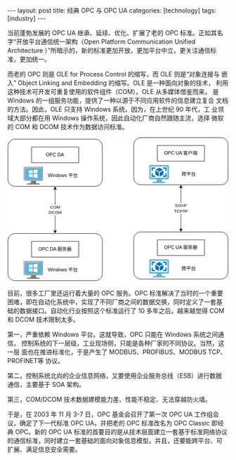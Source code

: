 #+BEGIN_EXPORT html
---
layout: post
title: 经典 OPC 与 OPC UA
categories: [technology]
tags: [industry]
---
#+END_EXPORT

当前蓬勃发展的 OPC UA 继承、延续、优化、扩展了老的 OPC 标准。正如其名
字“开放平台通信统一架构（Open Platform Communication Unified
Architecture ）”所暗示的，新的标准更加开放，更加平台中立，更关注通信标
准，更加统一。

而老的 OPC 则是 OLE for Process Control 的缩写，而 OLE 则是“对象连接与
嵌入” Object Linking and Embedding 的缩写。OLE 是一种面向对象的技术，
利用这种技术可开发可重复使用的软件组件（COM）。OLE 从多媒体借鉴而来，
是 Windows 的一组服务功能，提供了一种以源于不同应用软件的信息建立复合
文档的方法。因此，OLE 只支持 Windows 系统。因为，在上世纪 90 年代，工
业领域大部分都在用 Windows 操作系统，因此自动化厂商自然跟随主流，选择
微软的 COM 和 DCOM 技术作为数据访问标准。

#+begin_export html
<div align="center">
<svg
   version="1.1"
   id="svg2"
   xml:space="preserve"
   width="538.56"
   height="353.28"
   viewBox="0 0 538.56 353.28"
   sodipodi:docname="OPC Classic vs OPC UA.drawio.pdf"
   xmlns:inkscape="http://www.inkscape.org/namespaces/inkscape"
   xmlns:sodipodi="http://sodipodi.sourceforge.net/DTD/sodipodi-0.dtd"
   xmlns="http://www.w3.org/2000/svg"
   xmlns:svg="http://www.w3.org/2000/svg"><defs
     id="defs6"><clipPath
       clipPathUnits="userSpaceOnUse"
       id="clipPath16"><path
         d="M 0,0 H 1683.3333 V 1103.2859 H 0 Z"
         clip-rule="evenodd"
         id="path14" /></clipPath><clipPath
       clipPathUnits="userSpaceOnUse"
       id="clipPath28"><path
         d="M 0,0 H 1683.3333 V 1097.306 H 0 Z"
         clip-rule="evenodd"
         id="path26" /></clipPath><clipPath
       clipPathUnits="userSpaceOnUse"
       id="clipPath76"><path
         d="m 122.58732,224.2451 h 149.49673 v 137.537 H 122.58732 Z"
         clip-rule="evenodd"
         id="path74" /></clipPath><clipPath
       clipPathUnits="userSpaceOnUse"
       id="clipPath98"><path
         d="M 0,0 H 1683.3333 V 1097.306 H 0 Z"
         clip-rule="evenodd"
         id="path96" /></clipPath><clipPath
       clipPathUnits="userSpaceOnUse"
       id="clipPath126"><path
         d="M 122.58732,941.82941 H 272.08405 V 1079.3665 H 122.58732 Z"
         clip-rule="evenodd"
         id="path124" /></clipPath><clipPath
       clipPathUnits="userSpaceOnUse"
       id="clipPath148"><path
         d="M 0,0 H 1683.3333 V 1097.306 H 0 Z"
         clip-rule="evenodd"
         id="path146" /></clipPath><clipPath
       clipPathUnits="userSpaceOnUse"
       id="clipPath246"><path
         d="m 1079.3665,212.28537 h 149.4967 v 137.53699 h -149.4967 z"
         clip-rule="evenodd"
         id="path244" /></clipPath><clipPath
       clipPathUnits="userSpaceOnUse"
       id="clipPath262"><path
         d="m 1079.3665,929.86969 h 149.4967 v 137.53701 h -149.4967 z"
         clip-rule="evenodd"
         id="path260" /></clipPath></defs><sodipodi:namedview
     id="namedview4"
     pagecolor="#ffffff"
     bordercolor="#666666"
     borderopacity="1.0"
     inkscape:pageshadow="2"
     inkscape:pageopacity="0.0"
     inkscape:pagecheckerboard="0" /><g
     id="g8"
     inkscape:groupmode="layer"
     inkscape:label="OPC Classic vs OPC UA.drawio"
     transform="matrix(0.31999998,0,0,0.31999998,0,1.2165333e-5)"><g
       id="g10"><g
         id="g12"
         clip-path="url(#clipPath16)"><g
           id="g18"
           transform="scale(2.9899347)"><path
             d="M 0,0 H 563 V 369 H 0 Z"
             style="fill:#ffffff;fill-opacity:1;fill-rule:nonzero;stroke:none"
             id="path20" /></g></g></g><g
       id="g22"><g
         id="g24"
         clip-path="url(#clipPath28)"><g
           id="g30"
           transform="matrix(2.9899347,0,0,2.9899347,1.4949673,1.4949673)"><path
             d="M 121,131.36999 V 238.63"
             style="fill:none;stroke:#000000;stroke-width:1;stroke-linecap:butt;stroke-linejoin:miter;stroke-miterlimit:10;stroke-dasharray:none;stroke-opacity:1"
             id="path32" /><path
             d="m 121,126.12 3.5,6.99999 -3.5,-1.75 -3.5,1.75 z"
             style="fill:#000000;fill-opacity:1;fill-rule:nonzero;stroke:none"
             id="path34" /><path
             d="m 121,126.12 3.5,6.99999 -3.5,-1.75 -3.5,1.75 z"
             style="fill:none;stroke:#000000;stroke-width:1;stroke-linecap:butt;stroke-linejoin:miter;stroke-miterlimit:10;stroke-dasharray:none;stroke-opacity:1"
             id="path36" /><path
             d="m 121,243.88 -3.5,-7 3.5,1.75 3.5,-1.75 z"
             style="fill:#000000;fill-opacity:1;fill-rule:nonzero;stroke:none"
             id="path38" /><path
             d="m 121,243.88 -3.5,-7 3.5,1.75 3.5,-1.75 z"
             style="fill:none;stroke:#000000;stroke-width:1;stroke-linecap:butt;stroke-linejoin:miter;stroke-miterlimit:10;stroke-dasharray:none;stroke-opacity:1"
             id="path40" /></g><g
           id="g42"
           transform="scale(2.9899347)"><path
             d="m 105,172 h 33 v 27 h -33 z"
             style="fill:#ffffff;fill-opacity:1;fill-rule:nonzero;stroke:none"
             id="path44" /><text
             transform="translate(108.67187,182)"
             style="font-variant:normal;font-weight:normal;font-size:11px;font-family:Arial;-inkscape-font-specification:ArialMT;writing-mode:lr-tb;fill:#000000;fill-opacity:1;fill-rule:nonzero;stroke:none"
             id="text48"><tspan
               x="0 7.9438477 16.5"
               y="0"
               sodipodi:role="line"
               id="tspan46">COM</tspan></text><text
             transform="translate(104.70313,196)"
             style="font-variant:normal;font-weight:normal;font-size:11px;font-family:Arial;-inkscape-font-specification:ArialMT;writing-mode:lr-tb;fill:#000000;fill-opacity:1;fill-rule:nonzero;stroke:none"
             id="text52"><tspan
               x="0 7.9438477 15.887695 24.443848"
               y="0"
               sodipodi:role="line"
               id="tspan50">DCOM</tspan></text></g><g
           id="g54"
           transform="matrix(2.9899347,0,0,2.9899347,1.4949673,1.4949673)"><path
             d="m 19,5 h 204 c 1.1819,0 2.35243,0.1152883 3.51163,0.3458648 1.15916,0.230576 2.28471,0.5720105 3.37665,1.0243029 1.09193,0.4522925 2.12924,1.006752 3.11195,1.6633787 0.98271,0.6566267 1.89194,1.4028035 2.72768,2.2385316 0.83572,0.835726 1.58189,1.744946 2.23852,2.727658 0.65662,0.982711 1.21108,2.020031 1.66338,3.111962 0.45228,1.091931 0.79373,2.217489 1.0243,3.376677 C 240.8847,20.64756 241,21.818102 241,23 v 84 c 0,1.18189 -0.1153,2.35243 -0.34587,3.51161 -0.23059,1.15919 -0.57204,2.28475 -1.02432,3.37667 -0.4523,1.09193 -1.00676,2.12925 -1.66338,3.11196 -0.65663,0.98272 -1.4028,1.89193 -2.23852,2.72767 -0.83574,0.83572 -1.74497,1.5819 -2.72768,2.23853 -0.98271,0.65661 -2.02002,1.21107 -3.11195,1.66337 -1.09194,0.45229 -2.21749,0.79373 -3.37667,1.02431 C 225.35243,124.8847 224.1819,124.99999 223,125 H 19 c -1.181898,-1e-5 -2.352442,-0.1153 -3.511627,-0.34588 -1.159187,-0.23058 -2.284746,-0.57202 -3.376676,-1.02431 -1.09193,-0.4523 -2.1292513,-1.00676 -3.1119621,-1.66338 -0.9827109,-0.65662 -1.8919301,-1.4028 -2.7276573,-2.23852 -0.8357273,-0.83574 -1.5819045,-1.74495 -2.2385312,-2.72767 -0.6566267,-0.98271 -1.211086,-2.02003 -1.6633782,-3.11196 C 1.9178758,112.79636 1.5764414,111.6708 1.3458648,110.51161 1.1152881,109.35243 0.99999994,108.18189 1,107 V 23 c -6e-8,-1.181898 0.1152881,-2.35244 0.3458648,-3.511625 0.2305766,-1.159188 0.572011,-2.284746 1.0243034,-3.376677 C 2.8224604,15.019767 3.3769197,13.982446 4.0335464,12.999735 4.6901731,12.017024 5.4363503,11.107804 6.2720776,10.272078 7.1078048,9.4363499 8.017024,8.6901731 8.9997358,8.0335464 9.9824467,7.3769197 11.019767,6.8224602 12.111697,6.3701677 13.203627,5.9178753 14.329186,5.5764408 15.488373,5.3458648 16.647558,5.1152883 17.818102,5 19,5 Z"
             style="fill:#ffffff;fill-opacity:1;fill-rule:nonzero;stroke:none"
             id="path56" /><path
             d="m 19,5 h 204 c 1.1819,0 2.35243,0.1152883 3.51163,0.3458648 1.15916,0.230576 2.28471,0.5720105 3.37665,1.0243029 1.09193,0.4522925 2.12924,1.006752 3.11195,1.6633787 0.98271,0.6566267 1.89194,1.4028035 2.72768,2.2385316 0.83572,0.835726 1.58189,1.744946 2.23852,2.727658 0.65662,0.982711 1.21108,2.020031 1.66338,3.111962 0.45228,1.091931 0.79373,2.217489 1.0243,3.376677 C 240.8847,20.64756 241,21.818102 241,23 v 84 c 0,1.18189 -0.1153,2.35243 -0.34587,3.51161 -0.23059,1.15919 -0.57204,2.28475 -1.02432,3.37667 -0.4523,1.09193 -1.00676,2.12925 -1.66338,3.11196 -0.65663,0.98272 -1.4028,1.89193 -2.23852,2.72767 -0.83574,0.83572 -1.74497,1.5819 -2.72768,2.23853 -0.98271,0.65661 -2.02002,1.21107 -3.11195,1.66337 -1.09194,0.45229 -2.21749,0.79373 -3.37667,1.02431 C 225.35243,124.8847 224.1819,124.99999 223,125 H 19 c -1.181898,-1e-5 -2.352442,-0.1153 -3.511627,-0.34588 -1.159187,-0.23058 -2.284746,-0.57202 -3.376676,-1.02431 -1.09193,-0.4523 -2.1292513,-1.00676 -3.1119621,-1.66338 -0.9827109,-0.65662 -1.8919301,-1.4028 -2.7276573,-2.23852 -0.8357273,-0.83574 -1.5819045,-1.74495 -2.2385312,-2.72767 -0.6566267,-0.98271 -1.211086,-2.02003 -1.6633782,-3.11196 C 1.9178758,112.79636 1.5764414,111.6708 1.3458648,110.51161 1.1152881,109.35243 0.99999994,108.18189 1,107 V 23 c -6e-8,-1.181898 0.1152881,-2.35244 0.3458648,-3.511625 0.2305766,-1.159188 0.572011,-2.284746 1.0243034,-3.376677 C 2.8224604,15.019767 3.3769197,13.982446 4.0335464,12.999735 4.6901731,12.017024 5.4363503,11.107804 6.2720776,10.272078 7.1078048,9.4363499 8.017024,8.6901731 8.9997358,8.0335464 9.9824467,7.3769197 11.019767,6.8224602 12.111697,6.3701677 13.203627,5.9178753 14.329186,5.5764408 15.488373,5.3458648 16.647558,5.1152883 17.818102,5 19,5 Z"
             style="fill:none;stroke:#000000;stroke-width:1;stroke-linecap:butt;stroke-linejoin:miter;stroke-miterlimit:10;stroke-dasharray:none;stroke-opacity:1"
             id="path58" /><path
             d="M 61,25 H 181 V 65 H 61 Z"
             style="fill:#ffffff;fill-opacity:1;fill-rule:nonzero;stroke:none"
             id="path60" /><path
             d="M 61,25 H 181 V 65 H 61 Z"
             style="fill:none;stroke:#000000;stroke-width:1;stroke-linecap:butt;stroke-linejoin:miter;stroke-miterlimit:10;stroke-dasharray:none;stroke-opacity:1"
             id="path62" /></g><g
           id="g64"
           transform="scale(2.9899347)"><text
             transform="translate(97.984375,49)"
             style="font-variant:normal;font-weight:normal;font-size:12px;font-family:Arial;-inkscape-font-specification:ArialMT;writing-mode:lr-tb;fill:#000000;fill-opacity:1;fill-rule:nonzero;stroke:none"
             id="text68"><tspan
               x="0 9.3339844 17.337891 26.003906 29.337891 38.003906"
               y="0"
               sodipodi:role="line"
               id="tspan66">OPC DA</tspan></text></g></g></g><g
       id="g70"><g
         id="g72"
         clip-path="url(#clipPath76)"><g
           id="g78"
           transform="matrix(2.9899347,0,0,2.983449,122.58732,224.2451)"><path
             d="M 32.400002,36.5 H 18.799999 c 1.600001,5.799999 -0.6,6.599998 -10.1999996,6.599998 v 3 H 41.199997 v -3 c -9.5,0 -10.4,-0.799999 -8.799999,-6.599998"
             style="fill:#7a7a7a;fill-opacity:1;fill-rule:nonzero;stroke:none"
             id="path80" /><path
             d="M 47,0 H 2.7 C 1.2,0 0,1.2999999 0,2.8 V 33.700001 C 0,35.200001 1.2,36.5 2.7,36.5 H 47 c 1.5,0 3,-1.299999 3,-2.799999 V 2.8 C 50,1.2999999 48.5,0 47,0 M 46.200001,3.8 V 32.599998 H 3.8 L 3.8,3.8 46.200001,3.7 Z"
             style="fill:#a0a1a2;fill-opacity:1;fill-rule:nonzero;stroke:none"
             id="path82" /><path
             d="M 3.8,3.8 H 46.099999 V 32.700002 H 3.8 Z"
             style="fill:#59b4d9;fill-opacity:1;fill-rule:nonzero;stroke:none"
             id="path84" /><path
             d="M 3.8,32.700001 V 3.8 L 42.5,3.7 47,0 H 2.7 C 1.2,0 0,1.2999999 0,2.8 V 33.700001 C 0,35.200001 1.2,36.5 2.7,36.5 h 1.1000002 l 4.5999994,-3.799999 z"
             style="fill:#ffffff;fill-opacity:0.2;fill-rule:nonzero;stroke:none"
             id="path86" /><path
             d="M 25.5,2.0999999 C 25.5058,2.2956698 25.43956,2.4627151 25.301134,2.601136 25.162712,2.7395568 24.995668,2.8058448 24.799999,2.8 24.604328,2.8058448 24.437283,2.7395566 24.298862,2.6011357 24.160442,2.4627147 24.094154,2.2956693 24.099998,2.0999999 24.094152,1.9043304 24.16044,1.737285 24.298862,1.5988641 24.437284,1.460443 24.60433,1.3941549 24.799999,1.3999999 c 0.195669,-0.00585 0.362713,0.060443 0.501135,0.1988641 0.13842,0.1384209 0.204708,0.3054663 0.198866,0.5011359"
             style="fill:#b8d432;fill-opacity:1;fill-rule:nonzero;stroke:none"
             id="path88" /><path
             d="M 35.700001,7.3000002 25.9,9 v 8 h 9.800001 z m -22,3.0999998 V 17 H 23.5 V 9.1000004 Z m 0,15.800001 L 23.5,27.5 v -8 h -9.8 z m 22,3.1 V 19.5 h -9.799999 v 8.1 z"
             style="fill:#ffffff;fill-opacity:1;fill-rule:nonzero;stroke:none"
             id="path90" /></g></g></g><g
       id="g92"><g
         id="g94"
         clip-path="url(#clipPath98)"><g
           id="g100"
           transform="matrix(2.9899347,0,0,2.9899347,1.4949673,1.4949673)"><path
             d="m 19,245 h 204 c 1.1819,2e-5 2.35243,0.1153 3.51163,0.34586 1.15916,0.23057 2.28471,0.572 3.37665,1.02429 1.09193,0.45228 2.12924,1.00674 3.11195,1.66337 0.98271,0.65664 1.89194,1.40281 2.72768,2.23853 0.83572,0.83571 1.58189,1.74492 2.23852,2.72763 0.65662,0.98271 1.21108,2.02005 1.66338,3.11198 0.45228,1.09192 0.79373,2.21747 1.0243,3.37668 C 240.8847,260.64755 241,261.81808 241,263 v 84 c 0,1.18188 -0.1153,2.35242 -0.34587,3.51163 -0.23059,1.15918 -0.57204,2.28473 -1.02432,3.37668 -0.4523,1.09191 -1.00676,2.12921 -1.66338,3.1119 -0.65663,0.98273 -1.4028,1.89197 -2.23852,2.7277 -0.83574,0.83572 -1.74497,1.5819 -2.72768,2.23852 -0.98271,0.65662 -2.02002,1.21106 -3.11195,1.66336 -1.09194,0.4523 -2.21749,0.79376 -3.37667,1.02432 C 225.35243,364.8847 224.1819,365 223,365 H 19 c -1.181898,0 -2.352442,-0.1153 -3.511627,-0.34589 -1.159187,-0.23056 -2.284746,-0.57199 -3.376676,-1.02429 -1.09193,-0.4523 -2.1292513,-1.00674 -3.1119621,-1.66336 -0.9827109,-0.65665 -1.8919301,-1.40283 -2.7276573,-2.23855 -0.8357273,-0.83573 -1.5819045,-1.74497 -2.2385312,-2.7277 -0.6566267,-0.98269 -1.211086,-2.01999 -1.6633782,-3.1119 C 1.9178758,352.79636 1.5764414,351.67081 1.3458648,350.5116 1.1152881,349.35242 0.99999994,348.18188 1,347 v -84 c -6e-8,-1.18192 0.1152881,-2.35245 0.3458648,-3.51166 0.2305766,-1.15921 0.572011,-2.28476 1.0243034,-3.37671 0.4522922,-1.09193 1.0067515,-2.12924 1.6633782,-3.11195 0.6566267,-0.98271 1.4028039,-1.89192 2.2385312,-2.72763 0.8357272,-0.83572 1.7449464,-1.58189 2.7276582,-2.23853 0.9827109,-0.65663 2.0200312,-1.21109 3.1119612,-1.66337 1.09193,-0.45229 2.217489,-0.79372 3.376676,-1.02429 C 16.647558,245.1153 17.818102,245.00002 19,245 Z"
             style="fill:#ffffff;fill-opacity:1;fill-rule:nonzero;stroke:none"
             id="path102" /><path
             d="m 19,245 h 204 c 1.1819,2e-5 2.35243,0.1153 3.51163,0.34586 1.15916,0.23057 2.28471,0.572 3.37665,1.02429 1.09193,0.45228 2.12924,1.00674 3.11195,1.66337 0.98271,0.65664 1.89194,1.40281 2.72768,2.23853 0.83572,0.83571 1.58189,1.74492 2.23852,2.72763 0.65662,0.98271 1.21108,2.02005 1.66338,3.11198 0.45228,1.09192 0.79373,2.21747 1.0243,3.37668 C 240.8847,260.64755 241,261.81808 241,263 v 84 c 0,1.18188 -0.1153,2.35242 -0.34587,3.51163 -0.23059,1.15918 -0.57204,2.28473 -1.02432,3.37668 -0.4523,1.09191 -1.00676,2.12921 -1.66338,3.1119 -0.65663,0.98273 -1.4028,1.89197 -2.23852,2.7277 -0.83574,0.83572 -1.74497,1.5819 -2.72768,2.23852 -0.98271,0.65662 -2.02002,1.21106 -3.11195,1.66336 -1.09194,0.4523 -2.21749,0.79376 -3.37667,1.02432 C 225.35243,364.8847 224.1819,365 223,365 H 19 c -1.181898,0 -2.352442,-0.1153 -3.511627,-0.34589 -1.159187,-0.23056 -2.284746,-0.57199 -3.376676,-1.02429 -1.09193,-0.4523 -2.1292513,-1.00674 -3.1119621,-1.66336 -0.9827109,-0.65665 -1.8919301,-1.40283 -2.7276573,-2.23855 -0.8357273,-0.83573 -1.5819045,-1.74497 -2.2385312,-2.7277 -0.6566267,-0.98269 -1.211086,-2.01999 -1.6633782,-3.1119 C 1.9178758,352.79636 1.5764414,351.67081 1.3458648,350.5116 1.1152881,349.35242 0.99999994,348.18188 1,347 v -84 c -6e-8,-1.18192 0.1152881,-2.35245 0.3458648,-3.51166 0.2305766,-1.15921 0.572011,-2.28476 1.0243034,-3.37671 0.4522922,-1.09193 1.0067515,-2.12924 1.6633782,-3.11195 0.6566267,-0.98271 1.4028039,-1.89192 2.2385312,-2.72763 0.8357272,-0.83572 1.7449464,-1.58189 2.7276582,-2.23853 0.9827109,-0.65663 2.0200312,-1.21109 3.1119612,-1.66337 1.09193,-0.45229 2.217489,-0.79372 3.376676,-1.02429 C 16.647558,245.1153 17.818102,245.00002 19,245 Z"
             style="fill:none;stroke:#000000;stroke-width:1;stroke-linecap:butt;stroke-linejoin:miter;stroke-miterlimit:10;stroke-dasharray:none;stroke-opacity:1"
             id="path104" /><path
             d="m 61,265 h 120 v 40 H 61 Z"
             style="fill:#ffffff;fill-opacity:1;fill-rule:nonzero;stroke:none"
             id="path106" /><path
             d="m 61,265 h 120 v 40 H 61 Z"
             style="fill:none;stroke:#000000;stroke-width:1;stroke-linecap:butt;stroke-linejoin:miter;stroke-miterlimit:10;stroke-dasharray:none;stroke-opacity:1"
             id="path108" /></g><g
           id="g110"
           transform="scale(2.9899347)"><text
             transform="translate(78.65625,289)"
             style="font-variant:normal;font-weight:normal;font-size:12px;font-family:Arial;-inkscape-font-specification:ArialMT;writing-mode:lr-tb;fill:#000000;fill-opacity:1;fill-rule:nonzero;stroke:none"
             id="text114"><tspan
               x="0 9.3339844 17.337891 26.003906 29.337891 38.003906 45.345703"
               y="0"
               sodipodi:role="line"
               id="tspan112">OPC DA </tspan></text><text
             transform="translate(127.33594,289)"
             style="font-variant:normal;font-weight:normal;font-size:12px;font-family:'Microsoft YaHei';-inkscape-font-specification:MicrosoftYaHei;writing-mode:lr-tb;fill:#000000;fill-opacity:1;fill-rule:nonzero;stroke:none"
             id="text118"><tspan
               x="0 12 24"
               y="0"
               sodipodi:role="line"
               id="tspan116">服务器</tspan></text></g></g></g><g
       id="g120"><g
         id="g122"
         clip-path="url(#clipPath126)"><g
           id="g128"
           transform="matrix(2.9899347,0,0,2.983449,122.58732,941.82941)"><path
             d="M 32.400002,36.5 H 18.799999 c 1.600001,5.799999 -0.6,6.599998 -10.1999996,6.599998 v 3 H 41.199997 v -3 c -9.5,0 -10.4,-0.799999 -8.799999,-6.599998"
             style="fill:#7a7a7a;fill-opacity:1;fill-rule:nonzero;stroke:none"
             id="path130" /><path
             d="M 47,0 H 2.7 C 1.2,0 0,1.2999999 0,2.8 V 33.700001 C 0,35.200001 1.2,36.5 2.7,36.5 H 47 c 1.5,0 3,-1.299999 3,-2.799999 V 2.8 C 50,1.2999999 48.5,0 47,0 M 46.200001,3.8 V 32.599998 H 3.8 L 3.8,3.8 46.200001,3.7 Z"
             style="fill:#a0a1a2;fill-opacity:1;fill-rule:nonzero;stroke:none"
             id="path132" /><path
             d="M 3.8,3.8 H 46.099999 V 32.700002 H 3.8 Z"
             style="fill:#59b4d9;fill-opacity:1;fill-rule:nonzero;stroke:none"
             id="path134" /><path
             d="M 3.8,32.700001 V 3.8 L 42.5,3.7 47,0 H 2.7 C 1.2,0 0,1.2999999 0,2.8 V 33.700001 C 0,35.200001 1.2,36.5 2.7,36.5 h 1.1000002 l 4.5999994,-3.799999 z"
             style="fill:#ffffff;fill-opacity:0.2;fill-rule:nonzero;stroke:none"
             id="path136" /><path
             d="M 25.5,2.0999999 C 25.5058,2.2956698 25.43956,2.4627151 25.301134,2.601136 25.162712,2.7395568 24.995668,2.8058448 24.799999,2.8 24.604328,2.8058448 24.437283,2.7395566 24.298862,2.6011357 24.160442,2.4627147 24.094154,2.2956693 24.099998,2.0999999 24.094152,1.9043304 24.16044,1.737285 24.298862,1.5988641 24.437284,1.460443 24.60433,1.3941549 24.799999,1.3999999 c 0.195669,-0.00585 0.362713,0.060443 0.501135,0.1988641 0.13842,0.1384209 0.204708,0.3054663 0.198866,0.5011359"
             style="fill:#b8d432;fill-opacity:1;fill-rule:nonzero;stroke:none"
             id="path138" /><path
             d="M 35.700001,7.3000002 25.9,9 v 8 h 9.800001 z m -22,3.0999998 V 17 H 23.5 V 9.1000004 Z m 0,15.800001 L 23.5,27.5 v -8 h -9.8 z m 22,3.1 V 19.5 h -9.799999 v 8.1 z"
             style="fill:#ffffff;fill-opacity:1;fill-rule:nonzero;stroke:none"
             id="path140" /></g></g></g><g
       id="g142"><g
         id="g144"
         clip-path="url(#clipPath148)"><g
           id="g150"
           transform="scale(2.9899347)"><text
             transform="translate(102.98438,102)"
             style="font-variant:normal;font-weight:normal;font-size:12px;font-family:Arial;-inkscape-font-specification:ArialMT;writing-mode:lr-tb;fill:#000000;fill-opacity:1;fill-rule:nonzero;stroke:none"
             id="text154"><tspan
               x="0 11.326172 13.992188 20.666016 27.339844 34.013672 42.679688 48.679688"
               y="0"
               sodipodi:role="line"
               id="tspan152">Windows </tspan></text><text
             transform="translate(154.99805,102)"
             style="font-variant:normal;font-weight:normal;font-size:12px;font-family:'Microsoft YaHei';-inkscape-font-specification:MicrosoftYaHei;writing-mode:lr-tb;fill:#000000;fill-opacity:1;fill-rule:nonzero;stroke:none"
             id="text158"><tspan
               x="0 12"
               y="0"
               sodipodi:role="line"
               id="tspan156">平台</tspan></text><text
             transform="translate(102.98438,342)"
             style="font-variant:normal;font-weight:normal;font-size:12px;font-family:Arial;-inkscape-font-specification:ArialMT;writing-mode:lr-tb;fill:#000000;fill-opacity:1;fill-rule:nonzero;stroke:none"
             id="text162"><tspan
               x="0 11.326172 13.992188 20.666016 27.339844 34.013672 42.679688 48.679688"
               y="0"
               sodipodi:role="line"
               id="tspan160">Windows </tspan></text><text
             transform="translate(154.99805,342)"
             style="font-variant:normal;font-weight:normal;font-size:12px;font-family:'Microsoft YaHei';-inkscape-font-specification:MicrosoftYaHei;writing-mode:lr-tb;fill:#000000;fill-opacity:1;fill-rule:nonzero;stroke:none"
             id="text166"><tspan
               x="0 12"
               y="0"
               sodipodi:role="line"
               id="tspan164">平台</tspan></text></g><g
           id="g168"
           transform="matrix(2.9899347,0,0,2.9899347,1.4949673,1.4949673)"><path
             d="M 441,127.37 V 234.63"
             style="fill:none;stroke:#000000;stroke-width:1;stroke-linecap:butt;stroke-linejoin:miter;stroke-miterlimit:10;stroke-dasharray:none;stroke-opacity:1"
             id="path170" /><path
             d="m 441,122.12 3.5,6.99999 -3.5,-1.74999 -3.5,1.74999 z"
             style="fill:#000000;fill-opacity:1;fill-rule:nonzero;stroke:none"
             id="path172" /><path
             d="m 441,122.12 3.5,6.99999 -3.5,-1.74999 -3.5,1.74999 z"
             style="fill:none;stroke:#000000;stroke-width:1;stroke-linecap:butt;stroke-linejoin:miter;stroke-miterlimit:10;stroke-dasharray:none;stroke-opacity:1"
             id="path174" /><path
             d="m 441,239.88 -3.5,-7 3.5,1.75 3.5,-1.75 z"
             style="fill:#000000;fill-opacity:1;fill-rule:nonzero;stroke:none"
             id="path176" /><path
             d="m 441,239.88 -3.5,-7 3.5,1.75 3.5,-1.75 z"
             style="fill:none;stroke:#000000;stroke-width:1;stroke-linecap:butt;stroke-linejoin:miter;stroke-miterlimit:10;stroke-dasharray:none;stroke-opacity:1"
             id="path178" /></g><g
           id="g180"
           transform="scale(2.9899347)"><path
             d="m 424,168 h 35 v 27 h -35 z"
             style="fill:#ffffff;fill-opacity:1;fill-rule:nonzero;stroke:none"
             id="path182" /><text
             transform="translate(426.21875,178)"
             style="font-variant:normal;font-weight:normal;font-size:11px;font-family:Arial;-inkscape-font-specification:ArialMT;writing-mode:lr-tb;fill:#000000;fill-opacity:1;fill-rule:nonzero;stroke:none"
             id="text186"><tspan
               x="0 7.3369141 15.893066 23.22998"
               y="0"
               sodipodi:role="line"
               id="tspan184">SOAP</tspan></text><text
             transform="translate(423.78125,192)"
             style="font-variant:normal;font-weight:normal;font-size:11px;font-family:Arial;-inkscape-font-specification:ArialMT;writing-mode:lr-tb;fill:#000000;fill-opacity:1;fill-rule:nonzero;stroke:none"
             id="text190"><tspan
               x="0 6.7192383 14.663086 22 25.056152 28.112305"
               y="0"
               sodipodi:role="line"
               id="tspan188">TCP/IP</tspan></text></g><g
           id="g192"
           transform="matrix(2.9899347,0,0,2.9899347,1.4949673,1.4949673)"><path
             d="m 339,1 h 204 c 1.18188,0 2.35242,0.1152883 3.5116,0.3458649 1.15918,0.2305766 2.28473,0.572011 3.37664,1.0243033 1.09192,0.4522922 2.12928,1.0067515 3.112,1.6633782 0.98267,0.6566267 1.89191,1.4028039 2.72767,2.2385312 0.83575,0.8357272 1.5819,1.7449464 2.23852,2.7276582 0.65662,0.9827109 1.21106,2.0200312 1.66339,3.1119612 0.45227,1.09193 0.7937,2.217489 1.02429,3.376676 C 560.88464,16.647558 560.99994,17.818102 561,19 v 84 c -6e-5,1.18189 -0.11536,2.35243 -0.34589,3.51162 -0.23059,1.15919 -0.57202,2.28474 -1.02429,3.37667 -0.45233,1.09194 -1.00677,2.12926 -1.66339,3.11197 -0.65662,0.9827 -1.40277,1.89192 -2.23852,2.72765 -0.83576,0.83573 -1.745,1.5819 -2.72773,2.23853 -0.98272,0.65662 -2.02002,1.21109 -3.11194,1.66338 -1.09191,0.4523 -2.21746,0.79373 -3.37664,1.02431 C 545.35242,120.88471 544.18188,121 543,121 H 339 c -1.18188,0 -2.35245,-0.11529 -3.51166,-0.34587 -1.15918,-0.23058 -2.28473,-0.57201 -3.37668,-1.02431 -1.09195,-0.45229 -2.12927,-1.00676 -3.11197,-1.66338 -0.98272,-0.65663 -1.89193,-1.4028 -2.72763,-2.23853 -0.83575,-0.83573 -1.58194,-1.74495 -2.23855,-2.72765 -0.65662,-0.98271 -1.21106,-2.02003 -1.66336,-3.11197 -0.4523,-1.09193 -0.79373,-2.21748 -1.02429,-3.37667 C 321.11526,105.35243 320.99997,104.18189 321,103 V 19 c -3e-5,-1.181898 0.11526,-2.352442 0.34586,-3.511627 0.23056,-1.159187 0.57199,-2.284746 1.02429,-3.376676 0.4523,-1.09193 1.00674,-2.1292513 1.66336,-3.1119621 0.65661,-0.9827109 1.4028,-1.8919301 2.23855,-2.7276573 0.8357,-0.8357273 1.74491,-1.5819045 2.72763,-2.2385312 0.9827,-0.6566267 2.02002,-1.211086 3.11197,-1.6633782 1.09195,-0.4522923 2.2175,-0.7937267 3.37668,-1.0243033 C 336.64755,1.1152883 337.81812,1 339,1 Z"
             style="fill:#ffffff;fill-opacity:1;fill-rule:nonzero;stroke:none"
             id="path194" /><path
             d="m 339,1 h 204 c 1.18188,0 2.35242,0.1152883 3.5116,0.3458649 1.15918,0.2305766 2.28473,0.572011 3.37664,1.0243033 1.09192,0.4522922 2.12928,1.0067515 3.112,1.6633782 0.98267,0.6566267 1.89191,1.4028039 2.72767,2.2385312 0.83575,0.8357272 1.5819,1.7449464 2.23852,2.7276582 0.65662,0.9827109 1.21106,2.0200312 1.66339,3.1119612 0.45227,1.09193 0.7937,2.217489 1.02429,3.376676 C 560.88464,16.647558 560.99994,17.818102 561,19 v 84 c -6e-5,1.18189 -0.11536,2.35243 -0.34589,3.51162 -0.23059,1.15919 -0.57202,2.28474 -1.02429,3.37667 -0.45233,1.09194 -1.00677,2.12926 -1.66339,3.11197 -0.65662,0.9827 -1.40277,1.89192 -2.23852,2.72765 -0.83576,0.83573 -1.745,1.5819 -2.72773,2.23853 -0.98272,0.65662 -2.02002,1.21109 -3.11194,1.66338 -1.09191,0.4523 -2.21746,0.79373 -3.37664,1.02431 C 545.35242,120.88471 544.18188,121 543,121 H 339 c -1.18188,0 -2.35245,-0.11529 -3.51166,-0.34587 -1.15918,-0.23058 -2.28473,-0.57201 -3.37668,-1.02431 -1.09195,-0.45229 -2.12927,-1.00676 -3.11197,-1.66338 -0.98272,-0.65663 -1.89193,-1.4028 -2.72763,-2.23853 -0.83575,-0.83573 -1.58194,-1.74495 -2.23855,-2.72765 -0.65662,-0.98271 -1.21106,-2.02003 -1.66336,-3.11197 -0.4523,-1.09193 -0.79373,-2.21748 -1.02429,-3.37667 C 321.11526,105.35243 320.99997,104.18189 321,103 V 19 c -3e-5,-1.181898 0.11526,-2.352442 0.34586,-3.511627 0.23056,-1.159187 0.57199,-2.284746 1.02429,-3.376676 0.4523,-1.09193 1.00674,-2.1292513 1.66336,-3.1119621 0.65661,-0.9827109 1.4028,-1.8919301 2.23855,-2.7276573 0.8357,-0.8357273 1.74491,-1.5819045 2.72763,-2.2385312 0.9827,-0.6566267 2.02002,-1.211086 3.11197,-1.6633782 1.09195,-0.4522923 2.2175,-0.7937267 3.37668,-1.0243033 C 336.64755,1.1152883 337.81812,1 339,1 Z"
             style="fill:none;stroke:#000000;stroke-width:1;stroke-linecap:butt;stroke-linejoin:miter;stroke-miterlimit:10;stroke-dasharray:none;stroke-opacity:1"
             id="path196" /><path
             d="M 381,21 H 501 V 61 H 381 Z"
             style="fill:#ffffff;fill-opacity:1;fill-rule:nonzero;stroke:none"
             id="path198" /><path
             d="M 381,21 H 501 V 61 H 381 Z"
             style="fill:none;stroke:#000000;stroke-width:1;stroke-linecap:butt;stroke-linejoin:miter;stroke-miterlimit:10;stroke-dasharray:none;stroke-opacity:1"
             id="path200" /></g><g
           id="g202"
           transform="scale(2.9899347)"><text
             transform="translate(398.65625,45)"
             style="font-variant:normal;font-weight:normal;font-size:12px;font-family:Arial;-inkscape-font-specification:ArialMT;writing-mode:lr-tb;fill:#000000;fill-opacity:1;fill-rule:nonzero;stroke:none"
             id="text206"><tspan
               x="0 9.3339844 17.337891 26.003906 29.337891 38.003906 45.345703"
               y="0"
               sodipodi:role="line"
               id="tspan204">OPC UA </tspan></text><text
             transform="translate(447.33594,45)"
             style="font-variant:normal;font-weight:normal;font-size:12px;font-family:'Microsoft YaHei';-inkscape-font-specification:MicrosoftYaHei;writing-mode:lr-tb;fill:#000000;fill-opacity:1;fill-rule:nonzero;stroke:none"
             id="text210"><tspan
               x="0 12 24"
               y="0"
               sodipodi:role="line"
               id="tspan208">客户端</tspan></text></g><g
           id="g212"
           transform="matrix(2.9899347,0,0,2.9899347,1.4949673,1.4949673)"><path
             d="m 339,241 h 204 c 1.18188,0 2.35242,0.11528 3.5116,0.34586 1.15918,0.23057 2.28473,0.57199 3.37664,1.02427 1.09192,0.45229 2.12928,1.00675 3.112,1.66338 0.98267,0.65663 1.89191,1.4028 2.72767,2.23854 0.83575,0.83572 1.5819,1.74495 2.23852,2.72766 0.65662,0.98271 1.21106,2.02002 1.66339,3.11195 0.45227,1.09194 0.7937,2.21749 1.02429,3.37668 0.23053,1.15921 0.34583,2.32974 0.34589,3.51166 v 84 c -6e-5,1.18188 -0.11536,2.35242 -0.34589,3.5116 -0.23059,1.15918 -0.57202,2.28473 -1.02429,3.37668 -0.45233,1.09191 -1.00677,2.12924 -1.66339,3.11193 -0.65662,0.9827 -1.40277,1.89194 -2.23852,2.7277 -0.83576,0.83572 -1.745,1.58187 -2.72773,2.23852 -0.98272,0.65662 -2.02002,1.21106 -3.11194,1.66336 -1.09191,0.4523 -2.21746,0.79373 -3.37664,1.02432 C 545.35242,360.8847 544.18188,361 543,361 H 339 c -1.18188,0 -2.35245,-0.1153 -3.51166,-0.34589 -1.15918,-0.23059 -2.28473,-0.57202 -3.37668,-1.02432 -1.09195,-0.4523 -2.12927,-1.00674 -3.11197,-1.66336 -0.98272,-0.65665 -1.89193,-1.4028 -2.72763,-2.23852 -0.83575,-0.83576 -1.58194,-1.74497 -2.23855,-2.72767 -0.65662,-0.98272 -1.21106,-2.02005 -1.66336,-3.11196 -0.4523,-1.09195 -0.79373,-2.2175 -1.02429,-3.37668 C 321.11526,345.35242 320.99997,344.18188 321,343 v -84 c -3e-5,-1.18192 0.11526,-2.35245 0.34586,-3.51166 0.23056,-1.15919 0.57199,-2.28474 1.02429,-3.37668 0.4523,-1.09193 1.00674,-2.12925 1.66336,-3.11197 0.65661,-0.98271 1.4028,-1.89192 2.23855,-2.72764 0.8357,-0.83574 1.74491,-1.58191 2.72763,-2.23854 0.9827,-0.65663 2.02002,-1.21109 3.11197,-1.66338 1.09195,-0.45228 2.2175,-0.7937 3.37668,-1.02427 C 336.64755,241.11528 337.81812,241 339,241 Z"
             style="fill:#ffffff;fill-opacity:1;fill-rule:nonzero;stroke:none"
             id="path214" /><path
             d="m 339,241 h 204 c 1.18188,0 2.35242,0.11528 3.5116,0.34586 1.15918,0.23057 2.28473,0.57199 3.37664,1.02427 1.09192,0.45229 2.12928,1.00675 3.112,1.66338 0.98267,0.65663 1.89191,1.4028 2.72767,2.23854 0.83575,0.83572 1.5819,1.74495 2.23852,2.72766 0.65662,0.98271 1.21106,2.02002 1.66339,3.11195 0.45227,1.09194 0.7937,2.21749 1.02429,3.37668 0.23053,1.15921 0.34583,2.32974 0.34589,3.51166 v 84 c -6e-5,1.18188 -0.11536,2.35242 -0.34589,3.5116 -0.23059,1.15918 -0.57202,2.28473 -1.02429,3.37668 -0.45233,1.09191 -1.00677,2.12924 -1.66339,3.11193 -0.65662,0.9827 -1.40277,1.89194 -2.23852,2.7277 -0.83576,0.83572 -1.745,1.58187 -2.72773,2.23852 -0.98272,0.65662 -2.02002,1.21106 -3.11194,1.66336 -1.09191,0.4523 -2.21746,0.79373 -3.37664,1.02432 C 545.35242,360.8847 544.18188,361 543,361 H 339 c -1.18188,0 -2.35245,-0.1153 -3.51166,-0.34589 -1.15918,-0.23059 -2.28473,-0.57202 -3.37668,-1.02432 -1.09195,-0.4523 -2.12927,-1.00674 -3.11197,-1.66336 -0.98272,-0.65665 -1.89193,-1.4028 -2.72763,-2.23852 -0.83575,-0.83576 -1.58194,-1.74497 -2.23855,-2.72767 -0.65662,-0.98272 -1.21106,-2.02005 -1.66336,-3.11196 -0.4523,-1.09195 -0.79373,-2.2175 -1.02429,-3.37668 C 321.11526,345.35242 320.99997,344.18188 321,343 v -84 c -3e-5,-1.18192 0.11526,-2.35245 0.34586,-3.51166 0.23056,-1.15919 0.57199,-2.28474 1.02429,-3.37668 0.4523,-1.09193 1.00674,-2.12925 1.66336,-3.11197 0.65661,-0.98271 1.4028,-1.89192 2.23855,-2.72764 0.8357,-0.83574 1.74491,-1.58191 2.72763,-2.23854 0.9827,-0.65663 2.02002,-1.21109 3.11197,-1.66338 1.09195,-0.45228 2.2175,-0.7937 3.37668,-1.02427 C 336.64755,241.11528 337.81812,241 339,241 Z"
             style="fill:none;stroke:#000000;stroke-width:1;stroke-linecap:butt;stroke-linejoin:miter;stroke-miterlimit:10;stroke-dasharray:none;stroke-opacity:1"
             id="path216" /><path
             d="m 381,261 h 120 v 40 H 381 Z"
             style="fill:#ffffff;fill-opacity:1;fill-rule:nonzero;stroke:none"
             id="path218" /><path
             d="m 381,261 h 120 v 40 H 381 Z"
             style="fill:none;stroke:#000000;stroke-width:1;stroke-linecap:butt;stroke-linejoin:miter;stroke-miterlimit:10;stroke-dasharray:none;stroke-opacity:1"
             id="path220" /></g><g
           id="g222"
           transform="scale(2.9899347)"><text
             transform="translate(398.65625,285)"
             style="font-variant:normal;font-weight:normal;font-size:12px;font-family:Arial;-inkscape-font-specification:ArialMT;writing-mode:lr-tb;fill:#000000;fill-opacity:1;fill-rule:nonzero;stroke:none"
             id="text226"><tspan
               x="0 9.3339844 17.337891 26.003906 29.337891 38.003906 45.345703"
               y="0"
               sodipodi:role="line"
               id="tspan224">OPC UA </tspan></text><text
             transform="translate(447.33594,285)"
             style="font-variant:normal;font-weight:normal;font-size:12px;font-family:'Microsoft YaHei';-inkscape-font-specification:MicrosoftYaHei;writing-mode:lr-tb;fill:#000000;fill-opacity:1;fill-rule:nonzero;stroke:none"
             id="text230"><tspan
               x="0 12 24"
               y="0"
               sodipodi:role="line"
               id="tspan228">服务器</tspan></text><text
             transform="translate(443,98)"
             style="font-variant:normal;font-weight:normal;font-size:12px;font-family:'Microsoft YaHei';-inkscape-font-specification:MicrosoftYaHei;writing-mode:lr-tb;fill:#000000;fill-opacity:1;fill-rule:nonzero;stroke:none"
             id="text234"><tspan
               x="0 12 24"
               y="0"
               sodipodi:role="line"
               id="tspan232">跨平台</tspan></text><text
             transform="translate(443,338)"
             style="font-variant:normal;font-weight:normal;font-size:12px;font-family:'Microsoft YaHei';-inkscape-font-specification:MicrosoftYaHei;writing-mode:lr-tb;fill:#000000;fill-opacity:1;fill-rule:nonzero;stroke:none"
             id="text238"><tspan
               x="0 12 24"
               y="0"
               sodipodi:role="line"
               id="tspan236">跨平台</tspan></text></g></g></g><g
       id="g240"><g
         id="g242"
         clip-path="url(#clipPath246)"><g
           id="g248"
           transform="matrix(2.9899347,0,0,2.983449,1079.3665,212.28537)"><path
             d="M 47,0 H 2.7 C 2.3363771,0.00981525 1.988147,0.0881011 1.6553097,0.2348576 1.3224724,0.38161409 1.0298061,0.58591598 0.77731049,0.84776336 0.52481484,1.1096108 0.33128685,1.4095104 0.19672644,1.7474625 0.06216605,2.0854146 -0.00340942,2.4362605 0,2.8 v 30.900001 c -0.00340939,0.363739 0.06216611,0.714584 0.19672652,1.052536 0.13456039,0.337951 0.32808844,0.637851 0.58058409,0.8997 C 1.0298064,35.914085 1.3224727,36.118389 1.6553099,36.265144 1.988147,36.4119 2.3363771,36.490185 2.7,36.5 h 16.100001 c 1.600001,5.799999 -0.6,6.599998 -10.1999997,6.599998 v 3 H 41.200001 v -3 C 31.6,43.099998 30.6,42.299999 32.300003,36.5 H 47 c 0.379543,-0.0044 0.745476,-0.07719 1.097797,-0.218414 0.352322,-0.141228 0.667225,-0.341336 0.944714,-0.600323 0.277485,-0.258991 0.49881,-0.559364 0.663971,-0.901119 0.165161,-0.341755 0.263,-0.701802 0.293518,-1.080143 L 50,2.8 C 49.969482,2.4216566 49.871643,2.0616071 49.706482,1.7198514 49.541321,1.3780957 49.319996,1.0777235 49.042511,0.81873471 48.765022,0.55974579 48.450119,0.35963809 48.097797,0.21841155 47.745476,0.07718501 47.379543,0.00438116 47,0 Z"
             style="fill:#59b4d9;fill-opacity:1;fill-rule:nonzero;stroke:none"
             id="path250" /><path
             d="M 3.8,3.8 H 46.099999 V 32.700002 H 3.8 Z"
             style="fill:#ffffff;fill-opacity:1;fill-rule:nonzero;stroke:none"
             id="path252" /><path
             d="m 25.5,17.4 h -0.1 l -8.800001,-5.100001 c -0.100001,0 -0.100001,-0.1 -0.100001,-0.2 0.01079,-0.07794 0.04412,-0.144605 0.100001,-0.199999 l 8.799999,-5.0000004 h 0.299999 L 34.499996,12 c 0.1,0 0.1,0.1 0.1,0.2 0,0.1 0,0.2 -0.1,0.2 l -8.700001,5 h -0.299999 m -1.200001,12.300001 h -0.1 l -8.8,-5.100001 c -0.1,0 -0.1,-0.1 -0.1,-0.2 V 14.2 c 0.01079,-0.07794 0.04412,-0.144606 0.1,-0.2 h 0.3 l 8.800001,5.1 c 0.100001,0 0.100001,0.100001 0.100001,0.200001 V 29.5 c -0.01079,0.07794 -0.04412,0.144606 -0.100001,0.200001 h -0.200001 m 2.5,0 h -0.1 c -0.1,0 -0.1,-0.100001 -0.1,-0.200001 V 19.4 c 0.01079,-0.07794 0.04412,-0.144606 0.1,-0.200001 l 8.800001,-5.1 h 0.299999 c 0.1,0 0.1,0.1 0.1,0.199999 v 10.1 c -0.01079,0.07794 -0.04412,0.144605 -0.1,0.2 L 27,29.700001 H 26.799999 M 15,6.3000002 H 6 V 15.3 H 9 V 9.3000002 h 6 z M 6,21.299999 v 9 h 9 v -3 H 9 v -6 z m 29,9 h 9 v -9 h -3 v 6 h -6 z m 9,-15 V 6.2999992 h -9 v 3 h 6 v 5.9999998 z"
             style="fill:#0072c6;fill-opacity:1;fill-rule:nonzero;stroke:none"
             id="path254" /></g></g></g><g
       id="g256"><g
         id="g258"
         clip-path="url(#clipPath262)"><g
           id="g264"
           transform="matrix(2.9899347,0,0,2.983449,1079.3665,929.86969)"><path
             d="M 47,0 H 2.7 C 2.3363771,0.00981525 1.988147,0.0881011 1.6553097,0.2348576 1.3224724,0.38161409 1.0298061,0.58591598 0.77731049,0.84776336 0.52481484,1.1096108 0.33128685,1.4095104 0.19672644,1.7474625 0.06216605,2.0854146 -0.00340942,2.4362605 0,2.8 v 30.900001 c -0.00340939,0.363739 0.06216611,0.714584 0.19672652,1.052536 0.13456039,0.337951 0.32808844,0.637851 0.58058409,0.8997 C 1.0298064,35.914085 1.3224727,36.118389 1.6553099,36.265144 1.988147,36.4119 2.3363771,36.490185 2.7,36.5 h 16.100001 c 1.600001,5.799999 -0.6,6.599998 -10.1999997,6.599998 v 3 H 41.200001 v -3 C 31.6,43.099998 30.6,42.299999 32.300003,36.5 H 47 c 0.379543,-0.0044 0.745476,-0.07719 1.097797,-0.218414 0.352322,-0.141228 0.667225,-0.341336 0.944714,-0.600323 0.277485,-0.258991 0.49881,-0.559364 0.663971,-0.901119 0.165161,-0.341755 0.263,-0.701802 0.293518,-1.080143 L 50,2.8 C 49.969482,2.4216566 49.871643,2.0616071 49.706482,1.7198514 49.541321,1.3780957 49.319996,1.0777235 49.042511,0.81873471 48.765022,0.55974579 48.450119,0.35963809 48.097797,0.21841155 47.745476,0.07718501 47.379543,0.00438116 47,0 Z"
             style="fill:#59b4d9;fill-opacity:1;fill-rule:nonzero;stroke:none"
             id="path266" /><path
             d="M 3.8,3.8 H 46.099999 V 32.700002 H 3.8 Z"
             style="fill:#ffffff;fill-opacity:1;fill-rule:nonzero;stroke:none"
             id="path268" /><path
             d="m 25.5,17.4 h -0.1 l -8.800001,-5.100001 c -0.100001,0 -0.100001,-0.1 -0.100001,-0.2 0.01079,-0.07794 0.04412,-0.144605 0.100001,-0.199999 l 8.799999,-5.0000004 h 0.299999 L 34.499996,12 c 0.1,0 0.1,0.1 0.1,0.2 0,0.1 0,0.2 -0.1,0.2 l -8.700001,5 h -0.299999 m -1.200001,12.300001 h -0.1 l -8.8,-5.100001 c -0.1,0 -0.1,-0.1 -0.1,-0.2 V 14.2 c 0.01079,-0.07794 0.04412,-0.144606 0.1,-0.2 h 0.3 l 8.800001,5.1 c 0.100001,0 0.100001,0.100001 0.100001,0.200001 V 29.5 c -0.01079,0.07794 -0.04412,0.144606 -0.100001,0.200001 h -0.200001 m 2.5,0 h -0.1 c -0.1,0 -0.1,-0.100001 -0.1,-0.200001 V 19.4 c 0.01079,-0.07794 0.04412,-0.144606 0.1,-0.200001 l 8.800001,-5.1 h 0.299999 c 0.1,0 0.1,0.1 0.1,0.199999 v 10.1 c -0.01079,0.07794 -0.04412,0.144605 -0.1,0.2 L 27,29.700001 H 26.799999 M 15,6.3000002 H 6 V 15.3 H 9 V 9.3000002 h 6 z M 6,21.299999 v 9 h 9 v -3 H 9 v -6 z m 29,9 h 9 v -9 h -3 v 6 h -6 z m 9,-15 V 6.2999992 h -9 v 3 h 6 v 5.9999998 z"
             style="fill:#0072c6;fill-opacity:1;fill-rule:nonzero;stroke:none"
             id="path270" /></g></g></g></g></svg>
</div>
#+end_export

目前，很多工厂里还运行着大量的 OPC 服务。OPC 标准解决了当时的一个重要
困难，即在自动化系统中，实现了不同厂商之间的数据交换，同时定义了一套基
础的数据接口。自动化行业按照这个标准运行了 10 多年之后，越来越觉得 COM
和 DCOM 技术限制太多。

第一，严重依赖 Windows 平台。这就导致，OPC 只能在 Windows 系统之间通信，
控制系统的下一层级，工业现场侧，只能是各种厂家的不同协议。当然，这一层
面也在推进标准化，于是产生了 MODBUS、PROFIBUS、MODBUS TCP、PROFINET等
协议。

第二，控制系统北向的企业信息网络，又要使用企业服务总线（ESB）进行数据
通信，主要基于 SOA 架构。

第三，COM/DCOM 技术数据建模能力差、性能不稳定、无法穿越防火墙。

于是，在 2003 年 11 月 3-7 日，OPC 基金会召开了第一次 OPC UA 工作组会
议，确定了下一代标准 OPC UA，并把老的 OPC 标准改名为 OPC Classic 即经
典 OPC。新的 OPC UA 标准的首要目的是从技术层面建立一套基于标准网络协议
的通信标准，同时建立一套基础的面向对象信息模型。并且，还要能跨平台、可
扩展、满足信息安全需要。
